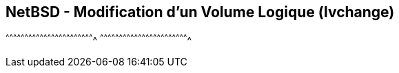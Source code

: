 == NetBSD - Modification d'un Volume Logique (lvchange)

[sh]
^^^^^^^^^^^^^^^^^^^^^^^^^^^^^^^^^^^^^^^^^^^^^^^^^^^^^^^^^^^^^^^^^^^^^^
^^^^^^^^^^^^^^^^^^^^^^^^^^^^^^^^^^^^^^^^^^^^^^^^^^^^^^^^^^^^^^^^^^^^^^

